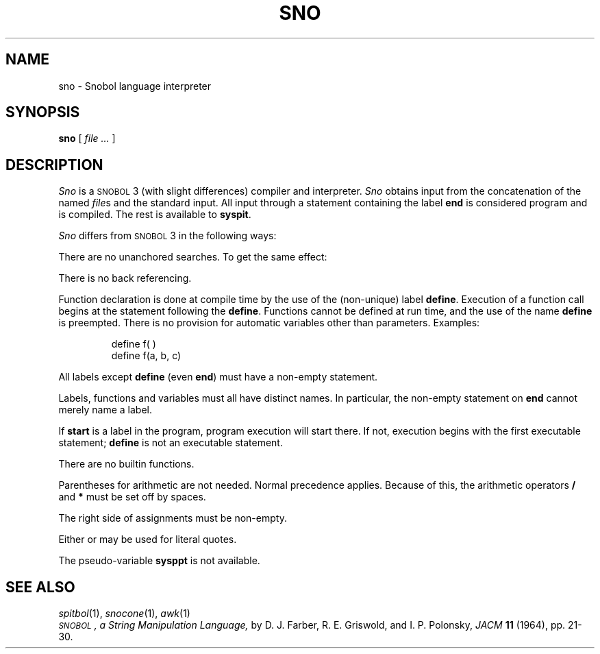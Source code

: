 .TH SNO 1
.SH NAME
sno \- Snobol language interpreter
.SH SYNOPSIS
.B sno
[
.I file ...
]
.SH DESCRIPTION
.I Sno\^
is a
.SM SNOBOL\*S3
(with slight differences)
compiler and interpreter.
.I Sno\^
obtains input from the
concatenation of the named
.IR file s
and the standard input.
All input through a statement
containing the label
.B end
is considered program and is compiled.
The rest is available to
.BR syspit .
.PP
.I Sno\^
differs from
.SM SNOBOL\*S3
in the following ways:
.PP
There are no unanchored searches.
To get the same effect:
.IP 
.LR "a ** b" "    unanchored search"
.br
.LR "a *x* b = x c" "    unanchored assignment"
.PP
There is no back referencing.
.IP
.L x = \&"abc"
.br
.LR "a *x* x" "    unanchored search for
.L \&"abc"
.PP
Function declaration is
done at compile time by the use of the (non-unique) label
.BR define .
Execution of a function call begins at the
statement following the
.BR define .
Functions cannot be defined at run time,
and the use of the name
.B define
is preempted.
There is no provision for automatic variables
other than parameters.
Examples:
.IP
.EX
define f( )
define f(a, b, c)
.EE
.PP
All labels except
.B define
(even
.BR end )
must have a non-empty statement.
.PP
Labels, functions and variables must all have
distinct names.
In particular, the non-empty statement on
.B end
cannot merely name a label.
.PP
If
.B start
is a label in the program,
program execution will start there.
If not, execution begins with the first
executable statement;
.B define
is not an executable statement.
.PP
There are no builtin functions.
.PP
Parentheses for arithmetic are not needed.
Normal precedence applies.
Because of this, the arithmetic
operators
.B /
and
.B *
must be set off by spaces.
.PP
The right side of assignments
must be non-empty.
.PP
Either
.L '
or
.L \&"
may be used for literal quotes.
.PP
The pseudo-variable
.B sysppt
is not available.
.SH SEE ALSO
.IR spitbol (1), 
.IR snocone (1), 
.IR awk (1)
.br
.I \s-1SNOBOL\s+1, a String Manipulation Language,
by D.\ J. Farber, R.\ E. Griswold, and I.\ P. Polonsky,
.I JACM\^
.B 11
(1964), pp.\ 21-30.
.DT

